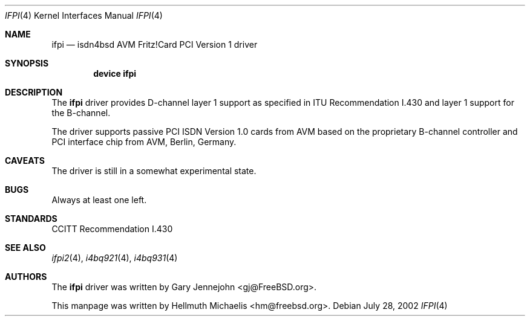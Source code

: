 .\"
.\" Copyright (c) 2000, 2002 Hellmuth Michaelis. All rights reserved.
.\"
.\" Redistribution and use in source and binary forms, with or without
.\" modification, are permitted provided that the following conditions
.\" are met:
.\" 1. Redistributions of source code must retain the above copyright
.\"    notice, this list of conditions and the following disclaimer.
.\" 2. Redistributions in binary form must reproduce the above copyright
.\"    notice, this list of conditions and the following disclaimer in the
.\"    documentation and/or other materials provided with the distribution.
.\"
.\" THIS SOFTWARE IS PROVIDED BY THE AUTHOR AND CONTRIBUTORS ``AS IS'' AND
.\" ANY EXPRESS OR IMPLIED WARRANTIES, INCLUDING, BUT NOT LIMITED TO, THE
.\" IMPLIED WARRANTIES OF MERCHANTABILITY AND FITNESS FOR A PARTICULAR PURPOSE
.\" ARE DISCLAIMED.  IN NO EVENT SHALL THE AUTHOR OR CONTRIBUTORS BE LIABLE
.\" FOR ANY DIRECT, INDIRECT, INCIDENTAL, SPECIAL, EXEMPLARY, OR CONSEQUENTIAL
.\" DAMAGES (INCLUDING, BUT NOT LIMITED TO, PROCUREMENT OF SUBSTITUTE GOODS
.\" OR SERVICES; LOSS OF USE, DATA, OR PROFITS; OR BUSINESS INTERRUPTION)
.\" HOWEVER CAUSED AND ON ANY THEORY OF LIABILITY, WHETHER IN CONTRACT, STRICT
.\" LIABILITY, OR TORT (INCLUDING NEGLIGENCE OR OTHERWISE) ARISING IN ANY WAY
.\" OUT OF THE USE OF THIS SOFTWARE, EVEN IF ADVISED OF THE POSSIBILITY OF
.\" SUCH DAMAGE.
.\"
.\" $FreeBSD$
.\"
.\"	last edit-date: [Sun Jul 28 16:38:40 2002]
.\"
.Dd July 28, 2002
.Dt IFPI 4
.Os
.Sh NAME
.Nm ifpi
.Nd isdn4bsd AVM Fritz!Card PCI Version 1 driver
.Sh SYNOPSIS
.Cd device ifpi
.Sh DESCRIPTION
The
.Nm
driver provides D-channel layer 1 support as specified in ITU Recommendation
I.430 and layer 1 support for the B-channel.
.Pp
The driver supports passive PCI ISDN Version 1.0 cards from AVM based on the
proprietary B-channel controller and PCI interface chip from AVM, Berlin, 
Germany.
.Sh CAVEATS
The driver is still in a somewhat experimental state.
.Sh BUGS
Always at least one left.
.Sh STANDARDS
CCITT Recommendation I.430
.Sh SEE ALSO
.Xr ifpi2 4 ,
.Xr i4bq921 4 ,
.Xr i4bq931 4
.Sh AUTHORS
.An -nosplit
The
.Nm
driver was written by
.An Gary Jennejohn Aq gj@FreeBSD.org .
.Pp
This manpage was written by
.An Hellmuth Michaelis Aq hm@freebsd.org .
